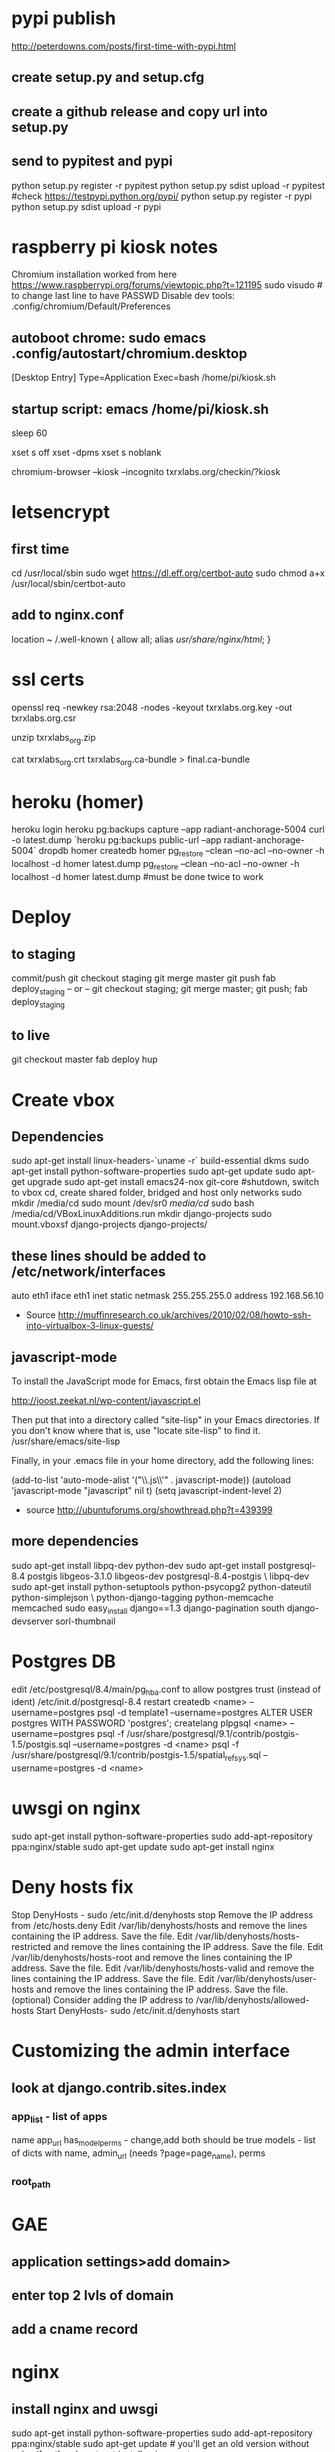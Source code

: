 * pypi publish
http://peterdowns.com/posts/first-time-with-pypi.html
** create setup.py and setup.cfg
** create a github release and copy url into setup.py
** send to pypitest and pypi
   python setup.py register -r pypitest
   python setup.py sdist upload -r pypitest
   #check https://testpypi.python.org/pypi/
   python setup.py register -r pypi
   python setup.py sdist upload -r pypi
* raspberry pi kiosk notes
  Chromium installation worked from here https://www.raspberrypi.org/forums/viewtopic.php?t=121195
  sudo visudo # to change last line to have PASSWD
  Disable dev tools: .config/chromium/Default/Preferences
** autoboot chrome: sudo emacs .config/autostart/chromium.desktop
[Desktop Entry]
Type=Application
Exec=bash /home/pi/kiosk.sh
** startup script: emacs /home/pi/kiosk.sh
# give it time to connect to the internet
sleep 60

# these lines kill the screen saver
xset s off
xset -dpms
xset s noblank

# boot chrome, kiosk gets rid of browser ui, incognito removes "restore crashed tabs?" and other annoyances
chromium-browser --kiosk --incognito txrxlabs.org/checkin/?kiosk
* letsencrypt
** first time
cd /usr/local/sbin
sudo wget https://dl.eff.org/certbot-auto
sudo chmod a+x /usr/local/sbin/certbot-auto
** add to nginx.conf
location ~ /.well-known {
  allow all;
  alias /usr/share/nginx/html/;
}
* ssl certs
# back upe everything in /etc/nginx/ssl/2016/ where 2016 is the year the cert expires
openssl req -newkey rsa:2048 -nodes -keyout txrxlabs.org.key -out txrxlabs.org.csr
# Feed the above csr into namecheap, validate domain, get zip file
unzip txrxlabs_org.zip
# cat both these together and change location in nginx
cat txrxlabs_org.crt txrxlabs_org.ca-bundle > final.ca-bundle
* heroku (homer)
heroku login
heroku pg:backups capture --app radiant-anchorage-5004
curl -o latest.dump `heroku pg:backups public-url --app radiant-anchorage-5004`
dropdb homer
createdb homer
pg_restore --clean --no-acl --no-owner -h localhost -d homer latest.dump
pg_restore --clean --no-acl --no-owner -h localhost -d homer latest.dump #must be done twice to work
* Deploy
** to staging
commit/push
git checkout staging
git merge master
git push
fab deploy_staging
-- or --
git checkout staging; git merge master; git push; fab deploy_staging
** to live
git checkout master
fab deploy hup

* Create vbox
** Dependencies
  sudo apt-get install linux-headers-`uname -r` build-essential dkms
  sudo apt-get install python-software-properties
  sudo apt-get update
  sudo apt-get upgrade
  sudo apt-get install emacs24-nox git-core
  #shutdown, switch to vbox cd, create shared folder, bridged and host only networks
  sudo mkdir /media/cd
  sudo mount /dev/sr0 /media/cd/
  sudo bash /media/cd/VBoxLinuxAdditions.run 
  mkdir django-projects
  sudo mount.vboxsf django-projects django-projects/
** these lines should be added to /etc/network/interfaces
auto eth1
iface eth1 inet static
    netmask 255.255.255.0
    address 192.168.56.10
 - Source
   http://muffinresearch.co.uk/archives/2010/02/08/howto-ssh-into-virtualbox-3-linux-guests/
** javascript-mode
To install the JavaScript mode for Emacs, first obtain the Emacs lisp file at 

http://joost.zeekat.nl/wp-content/javascript.el

Then put that into a directory called "site-lisp" in your Emacs directories.
If you don't know where that is, use "locate site-lisp" to find it.
/usr/share/emacs/site-lisp

Finally, in your .emacs file in your home directory, add the following lines:

(add-to-list 'auto-mode-alist '("\\.js\\'" . javascript-mode))
(autoload 'javascript-mode "javascript" nil t)
(setq javascript-indent-level 2)

 - source
   http://ubuntuforums.org/showthread.php?t=439399
** more dependencies
sudo apt-get install libpq-dev python-dev
sudo apt-get install postgresql-8.4 postgis libgeos-3.1.0 libgeos-dev postgresql-8.4-postgis \
     libpq-dev
sudo apt-get install python-setuptools python-psycopg2 python-dateutil python-simplejson \
     python-django-tagging python-memcache memcached
sudo easy_install django==1.3 django-pagination south django-devserver sorl-thumbnail
* Postgres DB
edit /etc/postgresql/8.4/main/pg_hba.conf to allow postgres trust (instead of ident)
/etc/init.d/postgresql-8.4 restart
createdb <name> --username=postgres
psql -d template1 --username=postgres
ALTER USER postgres WITH PASSWORD 'postgres';
\q
createlang plpgsql <name> --username=postgres
psql -f /usr/share/postgresql/9.1/contrib/postgis-1.5/postgis.sql --username=postgres -d <name>
psql -f /usr/share/postgresql/9.1/contrib/postgis-1.5/spatial_ref_sys.sql --username=postgres -d <name>
* uwsgi on nginx
sudo apt-get install python-software-properties
sudo add-apt-repository ppa:nginx/stable
sudo apt-get update
sudo apt-get install nginx

* Deny hosts fix
Stop DenyHosts - sudo /etc/init.d/denyhosts stop
Remove the IP address from /etc/hosts.deny
Edit /var/lib/denyhosts/hosts and remove the lines containing the IP address. Save the file.
Edit /var/lib/denyhosts/hosts-restricted and remove the lines containing the IP address. Save the file.
Edit /var/lib/denyhosts/hosts-root and remove the lines containing the IP address. Save the file.
Edit /var/lib/denyhosts/hosts-valid and remove the lines containing the IP address. Save the file.
Edit /var/lib/denyhosts/user-hosts and remove the lines containing the IP address. Save the file.
(optional) Consider adding the IP address to /var/lib/denyhosts/allowed-hosts
Start DenyHosts- sudo /etc/init.d/denyhosts start
* Customizing the admin interface
** look at django.contrib.sites.index
*** app_list - list of apps
    name
    app_url
    has_model_perms - change,add both should be true
    models - list of dicts with name, admin_url (needs ?page=page_name), perms
*** root_path
* GAE
** application settings>add domain>
** enter top 2 lvls of domain
** add a cname record
* nginx
** install nginx and uwsgi
sudo apt-get install python-software-properties
sudo add-apt-repository ppa:nginx/stable
sudo apt-get update # you'll get an old version without nginx if not!
sudo apt-get install nginx
wget http://projects.unbit.it/downloads/uwsgi-0.9.9.2.tar.gz
tar zxf uwsgi-0.9.9.2.tar.gz 
cd uwsgi-0.9.9.2
sudo apt-get install python-dev libxml2-dev
sudo python setup.py install
** /etc/nginx/sites-enabled/default
upstream django {
        server 127.0.0.1:46536;
        #server 173.230.156.62:46536;
        #server 192.168.180.108:8000;
        #server 192.168.130.172:8000;
        #server 192.168.136.231:8000;
}

server {
        listen   80 default;
        server_name  chase.mouthwateringmedia.com;

        access_log  /var/log/nginx/localhost.access.log;

        location /static {
                root /home/webapp/django-projects/chase;
                expires 30d;
        }

        location / {
                uwsgi_pass  django;
                include     uwsgi_params;
        }
}

** django_wsgi.py
import os
import django.core.handlers.wsgi

os.environ['PYTHON_EGG_CACHE'] = '/tmp/egg_cache'
os.environ['DJANGO_SETTINGS_MODULE'] = 'chase.settings'
application = django.core.handlers.wsgi.WSGIHandler()
** uwsgi.xml
<uwsgi>
    <pythonpath>/home/webapp/django-projects/</pythonpath>
    <pythonpath>/home/webapp/django-projects/chase/</pythonpath>
    <app mountpoint="/">
        <script>django_wsgi</script>
    </app>
</uwsgi>
** put app on python path
** run the following as webapp in a screen
/usr/bin/uwsgi -s 127.0.0.1:46536 -z 180 -t 180 -M -p 8 -C -x \
    /home/webapp/django-projects/chase/uwsgi.xml
* multiple memcached instances
** Creating a second memcached instance
*** from
 - http://blog.nevalon.de/en/wie-kann-ich-mehrere-instanzen-von-memcached-auf-einem-server-laufen-lassenhow-can-i-run-multiple-instances-of-memcached-on-one-server-20090729
*** copy /etc/memcached.conf to memcached_main.conf and memcached_sessions.conf
*** change port of one .conf file
*** start/stop with /etc/init.d/memcached start/stop [main|sessions]
*** patch /usr/share/memcached/scripts/startmemcached

26,30d25
> if (scalar(@ARGV) == 2) {
> $etcfile = shift(@ARGV);
> $pidfile = shift(@ARGV);
> }
>

*** replace /etc/init.d/memcached

#! /bin/bash
### BEGIN INIT INFO
# Provides: memcached
# Required-Start: $syslog
# Required-Stop: $syslog
# Should-Start: $local_fs
# Should-Stop: $local_fs
# Default-Start: 2 3 4 5
# Default-Stop: 0 1 6
# Short-Description: memcached - Memory caching daemon
# Description: memcached - Memory caching daemon
### END INIT INFO


PATH=/usr/local/sbin:/usr/local/bin:/sbin:/bin:/usr/sbin:/usr/bin
DAEMON=/usr/bin/memcached
DAEMONNAME=memcached
DAEMONBOOTSTRAP=/usr/share/memcached/scripts/start-memcached
DESC=memcached

test -x $DAEMON || exit 0
test -x $DAEMONBOOTSTRAP || exit 0

set -e

FILES=(/etc/memcached_*.conf);
# check for alternative config schema
if [ -r "${FILES[0]}" ]; then
CONFIGS=();
  for FILE in "${FILES[@]}";
  do
    # remove prefix
    NAME=${FILE#/etc/};
    # remove suffix
    NAME=${NAME%.conf};

    # check optional second param
    if [ $# -ne 2 ];
    then
      # add to config array
      CONFIGS+=($NAME);
    elif [ "memcached_$2" == "$NAME" ];
    then
      # use only one memcached
      CONFIGS=($NAME);
      break;
    fi;
  done;

  if [ ${#CONFIGS[@]} == 0 ];
  then
echo "Config not exist for: $2" >&2;
    exit 1;
  fi;
else
CONFIGS=(memcached);
fi;

CONFIG_NUM=${#CONFIGS[@]};
for ((i=0; i < $CONFIG_NUM; i++)); do
NAME=${CONFIGS[${i}]};
  PIDFILE="/var/run/${NAME}.pid";

case "$1" in
  start)
echo -n "Starting $DESC: "
        start-stop-daemon --start --quiet --exec "$DAEMONBOOTSTRAP" -- /etc/${NAME}.conf $PIDFILE
echo "$NAME."
;;
  stop)
echo -n "Stopping $DESC: "
start-stop-daemon --stop --quiet --oknodo --pidfile $PIDFILE --exec $DAEMON
echo "$NAME."
rm -f $PIDFILE
;;

  restart|force-reload)
#
# If the "reload" option is implemented, move the "force-reload"
# option to the "reload" entry above. If not, "force-reload" is
# just the same as "restart".
#
echo -n "Restarting $DESC: "
start-stop-daemon --stop --quiet --oknodo --pidfile $PIDFILE
rm -f $PIDFILE
sleep 1
        start-stop-daemon --start --quiet --exec "$DAEMONBOOTSTRAP" -- /etc/${NAME}.conf $PIDFILE
echo "$NAME."
;;
  *)
N=/etc/init.d/$NAME
# echo "Usage: $N {start|stop|restart|reload|force-reload}" >&2
echo "Usage: $N {start|stop|restart|force-reload}" >&2
exit 1
;;
esac
done;

exit 0

** django configuration
*** django.contrib.sessions.backends.cache(.py) was copied to
tag.utils.session_cache(.py)
*** changed like
2c2,5
< from django.core.cache import cache
---
> from django.conf import settings
> from django.core.cache import get_cache
> 
> cache = get_cache(settings.SESSION_CACHE_BACKEND)

*** added the following to my machine_settings
SESSION_CACHE_BACKEND = 'memcached://127.0.0.1:11212/'
SESSION_ENGINE = "utils.session_cache"
** testing
*** make sure the following doesn't log you out
sudo /etc/init.d/memcached stop main
*** and the following SHOULD log you out
sudo /etc/init.d/memcached stop sessions
* freaking node and npm
** download linux binaries from nodejs.org/download
** sudo ln -s NODEDIR/bin/node /usr/bin
** sudo ln -s NODEDIR/lib/node_modules/npm/bin/npm-cli.js /usr/bin/npm
* add swap space
  sudo dd if=/dev/zero of=/swapfile bs=1024 count=512k
  sudo mkswap /swapfile
  sudo swapon /swapfile
  sudo emacs /etc/fstab
  # add this line
  # /swapfile       none    swap    sw      0       0 
  echo 10 | sudo tee /proc/sys/vm/swappiness
  echo vm.swappiness = 10 | sudo tee -a /etc/sysctl.conf
  sudo chown root:root /swapfile 
  sudo chmod 0600 /swapfile
